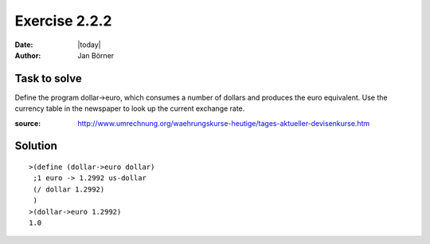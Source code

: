 ==============
Exercise 2.2.2
==============

:date: |today|
:author: Jan Börner

Task to solve
=============

Define the program dollar->euro, which consumes a number of dollars and produces the euro equivalent.
Use the currency table in the newspaper to look up the current exchange rate.

:source: http://www.umrechnung.org/waehrungskurse-heutige/tages-aktueller-devisenkurse.htm

Solution
========

::

    >(define (dollar->euro dollar)
     ;1 euro -> 1.2992 us-dollar
     (/ dollar 1.2992)
     )
    >(dollar->euro 1.2992)
    1.0
